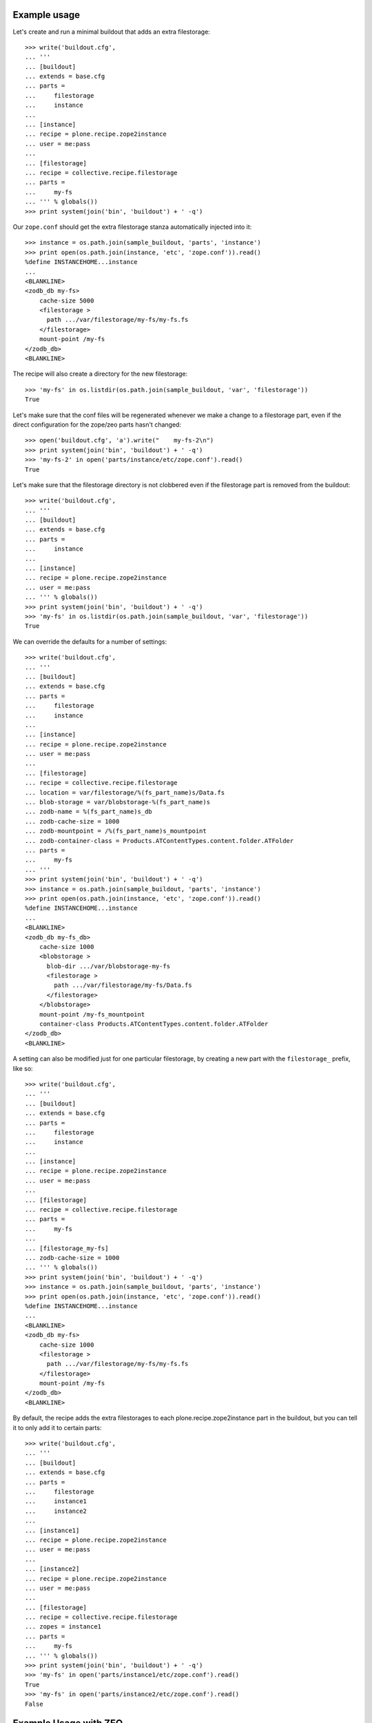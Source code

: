 Example usage
=============

Let's create and run a minimal buildout that adds an extra filestorage::

   >>> write('buildout.cfg',
   ... '''
   ... [buildout]
   ... extends = base.cfg
   ... parts =
   ...     filestorage
   ...     instance
   ...
   ... [instance]
   ... recipe = plone.recipe.zope2instance
   ... user = me:pass
   ...
   ... [filestorage]
   ... recipe = collective.recipe.filestorage
   ... parts =
   ...     my-fs
   ... ''' % globals())
   >>> print system(join('bin', 'buildout') + ' -q')

Our ``zope.conf`` should get the extra filestorage stanza automatically injected into it::

   >>> instance = os.path.join(sample_buildout, 'parts', 'instance')
   >>> print open(os.path.join(instance, 'etc', 'zope.conf')).read()
   %define INSTANCEHOME...instance
   ...
   <BLANKLINE>
   <zodb_db my-fs>
       cache-size 5000
       <filestorage >
         path .../var/filestorage/my-fs/my-fs.fs
       </filestorage>
       mount-point /my-fs
   </zodb_db>
   <BLANKLINE>

The recipe will also create a directory for the new filestorage::

    >>> 'my-fs' in os.listdir(os.path.join(sample_buildout, 'var', 'filestorage'))
    True

Let's make sure that the conf files will be regenerated whenever we make a change to a filestorage part,
even if the direct configuration for the zope/zeo parts hasn't changed::

    >>> open('buildout.cfg', 'a').write("    my-fs-2\n")
    >>> print system(join('bin', 'buildout') + ' -q')
    >>> 'my-fs-2' in open('parts/instance/etc/zope.conf').read()
    True

Let's make sure that the filestorage directory is not clobbered even if the filestorage part is removed
from the buildout::

    >>> write('buildout.cfg',
    ... '''
    ... [buildout]
    ... extends = base.cfg
    ... parts =
    ...     instance
    ...
    ... [instance]
    ... recipe = plone.recipe.zope2instance
    ... user = me:pass
    ... ''' % globals())
    >>> print system(join('bin', 'buildout') + ' -q')    
    >>> 'my-fs' in os.listdir(os.path.join(sample_buildout, 'var', 'filestorage'))
    True

We can override the defaults for a number of settings::

    >>> write('buildout.cfg',
    ... '''
    ... [buildout]
    ... extends = base.cfg
    ... parts =
    ...     filestorage
    ...     instance
    ...
    ... [instance]
    ... recipe = plone.recipe.zope2instance
    ... user = me:pass
    ...
    ... [filestorage]
    ... recipe = collective.recipe.filestorage
    ... location = var/filestorage/%(fs_part_name)s/Data.fs
    ... blob-storage = var/blobstorage-%(fs_part_name)s
    ... zodb-name = %(fs_part_name)s_db
    ... zodb-cache-size = 1000
    ... zodb-mountpoint = /%(fs_part_name)s_mountpoint
    ... zodb-container-class = Products.ATContentTypes.content.folder.ATFolder
    ... parts =
    ...     my-fs
    ... '''
    >>> print system(join('bin', 'buildout') + ' -q')
    >>> instance = os.path.join(sample_buildout, 'parts', 'instance')
    >>> print open(os.path.join(instance, 'etc', 'zope.conf')).read()
    %define INSTANCEHOME...instance
    ...
    <BLANKLINE>
    <zodb_db my-fs_db>
        cache-size 1000
        <blobstorage >
          blob-dir .../var/blobstorage-my-fs
          <filestorage >
            path .../var/filestorage/my-fs/Data.fs
          </filestorage>
        </blobstorage>
        mount-point /my-fs_mountpoint
        container-class Products.ATContentTypes.content.folder.ATFolder
    </zodb_db>
    <BLANKLINE>

A setting can also be modified just for one particular filestorage, by creating a new part with
the ``filestorage_`` prefix, like so::

    >>> write('buildout.cfg',
    ... '''
    ... [buildout]
    ... extends = base.cfg
    ... parts =
    ...     filestorage
    ...     instance
    ...
    ... [instance]
    ... recipe = plone.recipe.zope2instance
    ... user = me:pass
    ...
    ... [filestorage]
    ... recipe = collective.recipe.filestorage
    ... parts =
    ...     my-fs
    ...
    ... [filestorage_my-fs]
    ... zodb-cache-size = 1000
    ... ''' % globals())
    >>> print system(join('bin', 'buildout') + ' -q')
    >>> instance = os.path.join(sample_buildout, 'parts', 'instance')
    >>> print open(os.path.join(instance, 'etc', 'zope.conf')).read()
    %define INSTANCEHOME...instance
    ...
    <BLANKLINE>
    <zodb_db my-fs>
        cache-size 1000
        <filestorage >
          path .../var/filestorage/my-fs/my-fs.fs
        </filestorage>
        mount-point /my-fs
    </zodb_db>
    <BLANKLINE>


By default, the recipe adds the extra filestorages to each plone.recipe.zope2instance part in the buildout,
but you can tell it to only add it to certain parts::

    >>> write('buildout.cfg',
    ... '''
    ... [buildout]
    ... extends = base.cfg
    ... parts =
    ...     filestorage
    ...     instance1
    ...     instance2
    ...
    ... [instance1]
    ... recipe = plone.recipe.zope2instance
    ... user = me:pass
    ...
    ... [instance2]
    ... recipe = plone.recipe.zope2instance
    ... user = me:pass
    ...
    ... [filestorage]
    ... recipe = collective.recipe.filestorage
    ... zopes = instance1
    ... parts =
    ...     my-fs
    ... ''' % globals())
    >>> print system(join('bin', 'buildout') + ' -q')
    >>> 'my-fs' in open('parts/instance1/etc/zope.conf').read()
    True
    >>> 'my-fs' in open('parts/instance2/etc/zope.conf').read()
    False

Example Usage with ZEO
======================

Here is a minimal buildout including a ZEO server and two ZODB clients::

    >>> write('buildout.cfg',
    ... '''
    ... [buildout]
    ... extends = base.cfg
    ... parts =
    ...     filestorage
    ...     zeoserver
    ...     primary
    ...     secondary
    ...
    ... [zeoserver]
    ... recipe = plone.recipe.zope2zeoserver
    ...
    ... [primary]
    ... recipe = plone.recipe.zope2instance
    ... user = me:pass
    ... zeo-client = 1
    ...
    ... [secondary]
    ... recipe = plone.recipe.zope2instance
    ... user = me:pass
    ... zeo-client = 1
    ...
    ... [filestorage]
    ... recipe = collective.recipe.filestorage
    ... parts =
    ...     my-fs
    ... ''' % globals())
    >>> print system(join('bin', 'buildout') + ' -q')

This should result in the appropriate additions to ``zeo.conf`` and both ``zope.conf``'s::

    >>> zeoserver = os.path.join(sample_buildout, 'parts', 'zeoserver')
    >>> print open(os.path.join(zeoserver, 'etc', 'zeo.conf')).read()
    %define INSTANCE /sample-buildout/parts/zeoserver
    ...
    <BLANKLINE>
        <filestorage my-fs>
          path /sample-buildout/var/filestorage/my-fs/my-fs.fs
        </filestorage>
    <BLANKLINE>

    >>> primary = os.path.join(sample_buildout, 'parts', 'primary')
    >>> print open(os.path.join(primary, 'etc', 'zope.conf')).read()
    %define INSTANCEHOME /sample-buildout/parts/primary
    ...
    <BLANKLINE>
    <zodb_db my-fs>
     cache-size 5000
     <zeoclient>
       server 8100
       storage my-fs
       name my-fs_zeostorage
       var /sample-buildout/parts/primary/var
       cache-size 30MB
    <BLANKLINE>
     </zeoclient> 
     mount-point /my-fs
    </zodb_db>
    <BLANKLINE>

    >>> secondary = os.path.join(sample_buildout, 'parts', 'secondary')
    >>> print open(os.path.join(secondary, 'etc', 'zope.conf')).read()
    %define INSTANCEHOME /sample-buildout/parts/secondary
    ...
    <BLANKLINE>
    <zodb_db my-fs>
     cache-size 5000
     <zeoclient>
       server 8100
       storage my-fs
       name my-fs_zeostorage
       var /sample-buildout/parts/secondary/var
       cache-size 30MB
    <BLANKLINE>
     </zeoclient> 
     mount-point /my-fs
    </zodb_db>
    <BLANKLINE>

As above, we can override a number of the default parameters::

    >>> write('buildout.cfg',
    ... '''
    ... [buildout]
    ... extends = base.cfg
    ... parts =
    ...     filestorage
    ...     zeoserver
    ...     primary
    ...     secondary
    ...
    ... [zeoserver]
    ... recipe = plone.recipe.zope2zeoserver
    ...
    ... [primary]
    ... recipe = plone.recipe.zope2instance
    ... user = me:pass
    ... zeo-client = 1
    ...
    ... [secondary]
    ... recipe = plone.recipe.zope2instance
    ... user = me:pass
    ... zeo-client = 1
    ...
    ... [filestorage]
    ... recipe = collective.recipe.filestorage
    ... location = var/filestorage/%(fs_part_name)s/Data.fs
    ... blob-storage = var/blobstorage-%(fs_part_name)s
    ... zodb-cache-size = 1000
    ... zodb-name = %(fs_part_name)s_db
    ... zodb-mountpoint = /%(fs_part_name)s_mountpoint
    ... zeo-address = 8101
    ... zeo-client-cache-size = 50MB
    ... zeo-storage = %(fs_part_name)s_storage
    ... zeo-client-name = %(fs_part_name)s_zeostorage_name
    ... parts =
    ...     my-fs
    ... '''
    >>> print system(join('bin', 'buildout') + ' -q')
    >>> zeoserver = os.path.join(sample_buildout, 'parts', 'zeoserver')
    >>> print open(os.path.join(zeoserver, 'etc', 'zeo.conf')).read()
    %define INSTANCE /sample-buildout/parts/zeoserver
    ...
    <BLANKLINE>
        <blobstorage my-fs_storage>
          blob-dir /sample-buildout/var/blobstorage-my-fs
          <filestorage my-fs_storage>
            path /sample-buildout/var/filestorage/my-fs/Data.fs
          </filestorage>
        </blobstorage>
    <BLANKLINE>
    >>> primary = os.path.join(sample_buildout, 'parts', 'primary')
    >>> print open(os.path.join(primary, 'etc', 'zope.conf')).read()
    %define INSTANCEHOME /sample-buildout/parts/primary
    ...
    <BLANKLINE>
    <zodb_db my-fs_db>
     cache-size 1000
     <zeoclient>
       blob-dir /sample-buildout/var/blobstorage-my-fs
       shared-blob-dir on
       server 8101
       storage my-fs_storage
       name my-fs_zeostorage_name
       var /sample-buildout/parts/primary/var
       cache-size 50MB
    <BLANKLINE>
     </zeoclient> 
     mount-point /my-fs_mountpoint
    </zodb_db>
    <BLANKLINE>
    >>> secondary = os.path.join(sample_buildout, 'parts', 'secondary')
    >>> print open(os.path.join(secondary, 'etc', 'zope.conf')).read()
    %define INSTANCEHOME /sample-buildout/parts/secondary
    ...
    <BLANKLINE>
    <zodb_db my-fs_db>
     cache-size 1000
     <zeoclient>
       blob-dir /sample-buildout/var/blobstorage-my-fs
       shared-blob-dir on
       server 8101
       storage my-fs_storage
       name my-fs_zeostorage_name
       var /sample-buildout/parts/secondary/var
       cache-size 50MB
    <BLANKLINE>
     </zeoclient> 
     mount-point /my-fs_mountpoint
    </zodb_db>
    <BLANKLINE>

By default, the recipe adds the extra filestorages to the first
``plone.recipe.zope2zeoserver`` part in the buildout, and will throw an error if
there is more than one part using this recipe.  However, you can override this
behavior by specifying a particular ZEO part.  In this case, the filestorages
will only be added to the Zopes using that ZEO, by default::

    >>> write('buildout.cfg',
    ... '''
    ... [buildout]
    ... extends = base.cfg
    ... parts =
    ...     filestorage
    ...     zeoserver1
    ...     zeoserver2
    ...     primary
    ...     secondary
    ...     other-zope
    ...
    ... [zeoserver1]
    ... recipe = plone.recipe.zope2zeoserver
    ... zeo-address = 8100
    ...
    ... [zeoserver2]
    ... recipe = plone.recipe.zope2zeoserver
    ... zeo-address = 8101
    ...
    ... [primary]
    ... recipe = plone.recipe.zope2instance
    ... user = me:pass
    ... zeo-client = 1
    ... zeo-address = 8101
    ...
    ... [secondary]
    ... recipe = plone.recipe.zope2instance
    ... user = me:pass
    ... zeo-client = 1
    ... zeo-address = 8101
    ...
    ... [other-zope]
    ... recipe = plone.recipe.zope2instance
    ... user = me:pass
    ... zeo-client = 1
    ... zeo-address = 8100
    ...
    ... [filestorage]
    ... recipe = collective.recipe.filestorage
    ... zeo = zeoserver2
    ... parts =
    ...     my-fs
    ... ''' % globals())
    >>> print system(join('bin', 'buildout') + ' -q')
    >>> 'my-fs' in open('parts/zeoserver2/etc/zeo.conf').read()
    True
    >>> 'my-fs' in open('parts/zeoserver1/etc/zeo.conf').read()
    False
    >>> 'my-fs' in open('parts/primary/etc/zope.conf').read()
    True
    >>> 'my-fs' in open('parts/other-zope/etc/zope.conf').read()
    False

Backup integration
==================

    >>> write('buildout.cfg',
    ... '''
    ... [buildout]
    ... extends = base.cfg
    ... parts =
    ...     filestorage
    ...     instance
    ...     backup
    ...
    ... [instance]
    ... recipe = plone.recipe.zope2instance
    ... user = me:pass
    ...
    ... [backup]
    ... recipe = collective.recipe.backup>=2.7
    ...
    ... [filestorage]
    ... recipe = collective.recipe.filestorage
    ... parts =
    ...     foo
    ...     bar
    ... backup = backup
    ... '''
    >>> print system(join('bin', 'buildout') + ' -q')
    >>> print re.search(
    ...     r"storages\s*=\s*\[([^\]]+)\]",
    ...     open('bin/backup').read(),
    ...     flags=re.M).group(1)
    {'backup_location': '/sample-buildout/var/backups_foo',
      'blobdir': '',
      'datafs': '/sample-buildout/var/filestorage/foo/foo.fs',
      'snapshot_location': '/sample-buildout/var/snapshotbackups_foo',
      'storage': 'foo'},
     {'backup_location': '/sample-buildout/var/backups_bar',
      'blobdir': '',
      'datafs': '/sample-buildout/var/filestorage/bar/bar.fs',
      'snapshot_location': '/sample-buildout/var/snapshotbackups_bar',
      'storage': 'bar'},
     {'backup_location': '/sample-buildout/var/backups',
      'blobdir': '',
      'datafs': '/sample-buildout/var/filestorage/Data.fs',
      'snapshot_location': '/sample-buildout/var/snapshotbackups',
      'storage': '1'}

Backup with blob storage and custom filestorage location::

    >>> write('buildout.cfg',
    ... '''
    ... [buildout]
    ... extends = base.cfg
    ... parts =
    ...     filestorage
    ...     instance
    ...     backup
    ...
    ... [instance]
    ... recipe = plone.recipe.zope2instance
    ... user = me:pass
    ...
    ... [backup]
    ... recipe = collective.recipe.backup>=2.7
    ...
    ... [filestorage]
    ... recipe = collective.recipe.filestorage
    ... location = var/filestorage/%(fs_part_name)s/Data.fs
    ... blob-storage = var/blobstorage-%(fs_part_name)s
    ... zodb-name = %(fs_part_name)s_db
    ... parts =
    ...     foo
    ...     bar
    ... backup = backup
    ... '''
    >>> print system(join('bin', 'buildout') + ' -q')
    >>> print re.search(
    ...     r"storages\s*=\s*\[([^\]]+)\]",
    ...     open('bin/backup').read(),
    ...     flags=re.M).group(1)
    {'backup_location': '/sample-buildout/var/backups_foo',
      'blob_backup_location': '',
      'blob_snapshot_location': '',
      'blobdir': '/sample-buildout/var/blobstorage-foo',
      'datafs': '/sample-buildout/var/filestorage/foo/Data.fs',
      'snapshot_location': '/sample-buildout/var/snapshotbackups_foo',
      'storage': 'foo'},
     {'backup_location': '/sample-buildout/var/backups_bar',
      'blob_backup_location': '',
      'blob_snapshot_location': '',
      'blobdir': '/sample-buildout/var/blobstorage-bar',
      'datafs': '/sample-buildout/var/filestorage/bar/Data.fs',
      'snapshot_location': '/sample-buildout/var/snapshotbackups_bar',
      'storage': 'bar'},
     {'backup_location': '/sample-buildout/var/backups',
      'blobdir': '',
      'datafs': '/sample-buildout/var/filestorage/Data.fs',
      'snapshot_location': '/sample-buildout/var/snapshotbackups',
      'storage': '1'}

No backup integration::

    >>> write('buildout.cfg',
    ... '''
    ... [buildout]
    ... extends = base.cfg
    ... parts =
    ...     filestorage
    ...     instance
    ...     backup
    ...
    ... [instance]
    ... recipe = plone.recipe.zope2instance
    ... user = me:pass
    ...
    ... [backup]
    ... recipe = collective.recipe.backup>=2.7
    ... additional_filestorages =
    ...     lorem
    ...     ipsum
    ...
    ... [filestorage]
    ... recipe = collective.recipe.filestorage
    ... parts =
    ...     foo
    ...     bar
    ... '''
    >>> print system(join('bin', 'buildout') + ' -q')
    >>> 'lorem' in open('bin/backup').read()
    True
    >>> 'ipsum' in open('bin/backup').read()
    True
    >>> 'foo' in open('bin/backup').read()
    False
    >>> 'bar' in open('bin/backup').read()
    False


Error conditions
================
    
Important note: You must place all parts using the
collective.recipe.filestorage recipe before the part for the instances and
zeoservers that you are adding the filestorage to.  Otherwise you'll get an
error::

    >>> write('buildout.cfg',
    ... '''
    ... [buildout]
    ... extends = base.cfg
    ... parts =
    ...     instance
    ...     filestorage
    ...
    ... [instance]
    ... recipe = plone.recipe.zope2instance
    ...
    ... [filestorage]
    ... recipe = collective.recipe.filestorage
    ... parts =
    ...     my-fs
    ... ''' % globals())
    >>> print system(join('bin', 'buildout') + ' -q')
    While:
    ...
    Error: [collective.recipe.filestorage] The "filestorage" part must be listed before the following parts in ${buildout:parts}: instance
    <BLANKLINE>

    >>> write('buildout.cfg',
    ... '''
    ... [buildout]
    ... extends = base.cfg
    ... parts =
    ...     backup
    ...     filestorage
    ...     instance
    ...
    ... [instance]
    ... recipe = plone.recipe.zope2instance
    ... user = me:pass
    ...
    ... [backup]
    ... recipe = collective.recipe.backup>=2.7
    ...
    ... [filestorage]
    ... recipe = collective.recipe.filestorage
    ... parts =
    ...     my-fs
    ... backup = backup
    ... ''' % globals())
    >>> print system(join('bin', 'buildout') + ' -q')
    While:
    ...
    Error: [collective.recipe.filestorage] The "filestorage" part must be listed before the following parts in ${buildout:parts}: instance, backup
    <BLANKLINE>

Buildouts with multiple zeoserver parts will result in an
error if the desired ZEO to associate with is not explicitly specified::

    >>> write('buildout.cfg',
    ... '''
    ... [buildout]
    ... extends = base.cfg
    ... parts =
    ...     filestorage
    ...     zeoserver1
    ...     zeoserver2
    ...     primary
    ...     secondary
    ...
    ... [zeoserver1]
    ... recipe = plone.recipe.zope2zeoserver
    ...
    ... [zeoserver2]
    ... recipe = plone.recipe.zope2zeoserver
    ...
    ... [primary]
    ... recipe = plone.recipe.zope2instance
    ... user = me:pass
    ... zeo-client = 1
    ...
    ... [secondary]
    ... recipe = plone.recipe.zope2instance
    ... user = me:pass
    ... zeo-client = 1
    ...
    ... [filestorage]
    ... recipe = collective.recipe.filestorage
    ... parts =
    ...     my-fs
    ... ''' % globals())
    >>> print system(join('bin', 'buildout') + ' -q')
    While:
    ...
    Error: [collective.recipe.filestorage] "filestorage" part found multiple zeoserver parts; please specify which one to use with the "zeo" option.

Specifying a nonexistent ZEO should result in an error::

    >>> write('buildout.cfg',
    ... '''
    ... [buildout]
    ... extends = base.cfg
    ... parts =
    ...     filestorage
    ...     zeoserver
    ...     primary
    ...
    ... [zeoserver]
    ... recipe = plone.recipe.zope2zeoserver
    ...
    ... [primary]
    ... recipe = plone.recipe.zope2instance
    ... user = me:pass
    ... zeo-client = 1
    ...
    ... [filestorage]
    ... recipe = collective.recipe.filestorage
    ... zeo = foobar
    ... parts =
    ...     my-fs
    ... ''' % globals())
    >>> print system(join('bin', 'buildout') + ' -q')
    While:
    ...
    Error: [collective.recipe.filestorage] "filestorage" part specifies nonexistant zeo part "foobar".

Specifying a nonexistent backup part should result in an error::
    >>> write('buildout.cfg',
    ... '''
    ... [buildout]
    ... extends = base.cfg
    ... parts =
    ...     backup
    ...     filestorage
    ...     instance
    ...
    ... [instance]
    ... recipe = plone.recipe.zope2instance
    ... user = me:pass
    ...
    ... [backup]
    ... recipe = collective.recipe.backup>=2.7
    ...
    ... [filestorage]
    ... recipe = collective.recipe.filestorage
    ... parts =
    ...     my-fs
    ... backup = foobar
    ... '''
    >>> print system(join('bin', 'buildout') + ' -q')
    While:
    ...
    Error: [collective.recipe.filestorage] "filestorage" part specifies nonexistant backup part "foobar".

So should specifying a nonexistent Zope part::

    >>> write('buildout.cfg',
    ... '''
    ... [buildout]
    ... extends = base.cfg
    ... parts =
    ...     filestorage
    ...     zeoserver
    ...     primary
    ...
    ... [zeoserver]
    ... recipe = plone.recipe.zope2zeoserver
    ...
    ... [primary]
    ... recipe = plone.recipe.zope2instance
    ... user = me:pass
    ... zeo-client = 1
    ...
    ... [filestorage]
    ... recipe = collective.recipe.filestorage
    ... zopes = foobar
    ... parts =
    ...     my-fs
    ... ''' % globals())
    >>> print system(join('bin', 'buildout') + ' -q')
    While:
    ...
    Error: [collective.recipe.filestorage] The "filestorage" part expected but failed to find the following parts in ${buildout:parts}: foobar

If the Zope/ZEO parts are being automatically identified, let's make sure
that we don't accidentally "wake up" parts that would not otherwise be
included in the buildout::

    >>> write('buildout.cfg',
    ... '''
    ... [buildout]
    ... extends = base.cfg
    ... parts =
    ...     filestorage
    ...     instance
    ...
    ... [instance]
    ... recipe = plone.recipe.zope2instance
    ... user = me:pass
    ...
    ... [filestorage]
    ... recipe = collective.recipe.filestorage
    ... parts =
    ...     my-fs
    ...
    ... [foobar]
    ... recipe = plone.recipe.distros
    ... urls =
    ... ''' % globals())
    >>> print system(join('bin', 'buildout') + ' -q')
    >>> 'foobar' in os.listdir(os.path.join(sample_buildout, 'parts'))
    False

Make sure that instance parts are found correctly in buildouts using ``extends``
and the ``+=`` or ``-=`` options::

    >>> write('buildout.cfg',
    ... '''
    ... [buildout]
    ... extends = base.cfg
    ... parts =
    ...     filestorage
    ...     instance
    ...
    ... [instance]
    ... recipe = plone.recipe.zope2instance
    ... user = me:pass
    ...
    ... [filestorage]
    ... recipe = collective.recipe.filestorage
    ... parts =
    ...     extendstest
    ... ''' % globals())
    >>> write('prod.cfg',
    ... '''
    ... [buildout]
    ... extends = buildout.cfg
    ... parts +=
    ...     foobar
    ...
    ... [foobar]
    ... recipe = plone.recipe.distros
    ... urls =
    ... ''' % globals())
    >>> print system(join('bin', 'buildout') + ' -q -c prod.cfg')
    >>> 'extendstest' in open(os.path.join(instance, 'etc', 'zope.conf')).read()
    True

